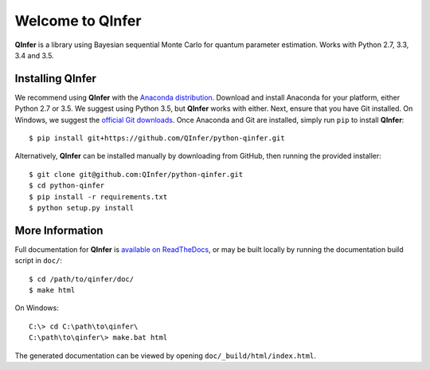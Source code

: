 =================
Welcome to QInfer
=================

.. image:: https://zenodo.org/badge/19664/QInfer/python-qinfer.svg
   :target: https://zenodo.org/badge/latestdoi/19664/QInfer/python-qinfer

.. image:: https://img.shields.io/badge/launch-binder-E66581.svg
    :target: http://mybinder.org/repo/qinfer/qinfer-examples
    :alt: Launch Binder
    
.. image:: https://img.shields.io/pypi/v/QInfer.svg?maxAge=2592000
    :target: https://pypi.python.org/pypi/QInfer
    

.. image:: https://travis-ci.org/QInfer/python-qinfer.svg?branch=master
    :target: https://travis-ci.org/QInfer/python-qinfer

.. image:: https://coveralls.io/repos/github/QInfer/python-qinfer/badge.svg?branch=master
    :target: https://coveralls.io/github/QInfer/python-qinfer?branch=master 

.. image:: https://codeclimate.com/github/QInfer/python-qinfer/badges/gpa.svg
   :target: https://codeclimate.com/github/QInfer/python-qinfer
   :alt: Code Climate

**QInfer** is a library using Bayesian sequential Monte Carlo for quantum
parameter estimation. Works with Python 2.7, 3.3, 3.4 and 3.5.

Installing QInfer
=================

We recommend using **QInfer** with the
`Anaconda distribution`_. Download and install
Anaconda for your platform, either Python 2.7 or 3.5. We
suggest using Python 3.5, but **QInfer**
works with either. Next, ensure that you have Git installed. On Windows,
we suggest the `official Git downloads <https://git-scm.com/downloads>`_.
Once Anaconda and Git are installed, simply run ``pip`` to install **QInfer**::

    $ pip install git+https://github.com/QInfer/python-qinfer.git

Alternatively, **QInfer** can be installed manually by downloading from GitHub,
then running the provided installer::

    $ git clone git@github.com:QInfer/python-qinfer.git
    $ cd python-qinfer
    $ pip install -r requirements.txt
    $ python setup.py install

More Information
================

Full documentation for **QInfer** is
`available on ReadTheDocs <http://python-qinfer.readthedocs.org/en/latest/>`_,
or may be built locally by running the documentation
build script in ``doc/``::

    $ cd /path/to/qinfer/doc/
    $ make html
    
On Windows::
    
    C:\> cd C:\path\to\qinfer\
    C:\path\to\qinfer\> make.bat html
    
The generated documentation can be viewed by opening
``doc/_build/html/index.html``.

.. _Anaconda distribution: https://www.continuum.io/downloads
.. _Sphinx: http://sphinx-doc.org/
